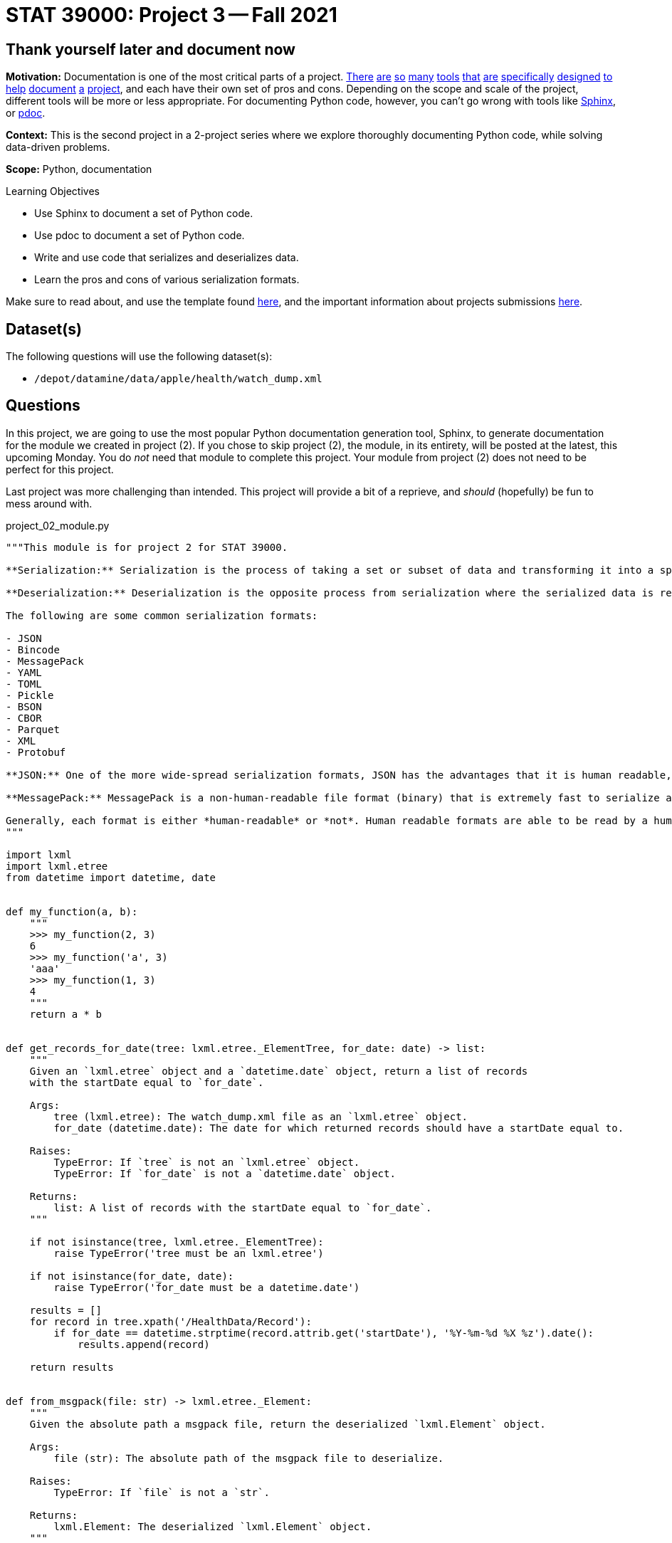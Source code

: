 = STAT 39000: Project 3 -- Fall 2021

== Thank yourself later and document now

**Motivation:** Documentation is one of the most critical parts of a project. https://notion.so[There] https://guides.github.com/features/issues/[are] https://confluence.atlassian.com/alldoc/atlassian-documentation-32243719.html[so] https://docs.github.com/en/communities/documenting-your-project-with-wikis/about-wikis[many] https://www.gitbook.com/[tools] https://readthedocs.org/[that] https://bit.ai/[are] https://clickhelp.com[specifically] https://www.doxygen.nl/index.html[designed] https://www.sphinx-doc.org/en/master/[to] https://docs.python.org/3/library/pydoc.html[help] https://pdoc.dev[document] https://github.com/twisted/pydoctor[a] https://swagger.io/[project], and each have their own set of pros and cons. Depending on the scope and scale of the project, different tools will be more or less appropriate. For documenting Python code, however, you can't go wrong with tools like https://www.sphinx-doc.org/en/master/[Sphinx], or https://pdoc.dev[pdoc].

**Context:** This is the second project in a 2-project series where we explore thoroughly documenting Python code, while solving data-driven problems.

**Scope:** Python, documentation

.Learning Objectives
****
- Use Sphinx to document a set of Python code.
- Use pdoc to document a set of Python code.
- Write and use code that serializes and deserializes data.
- Learn the pros and cons of various serialization formats.
****

Make sure to read about, and use the template found xref:templates.adoc[here], and the important information about projects submissions xref:submissions.adoc[here].

== Dataset(s)

The following questions will use the following dataset(s):

- `/depot/datamine/data/apple/health/watch_dump.xml`

== Questions

In this project, we are going to use the most popular Python documentation generation tool, Sphinx, to generate documentation for the module we created in project (2). If you chose to skip project (2), the module, in its entirety, will be posted at the latest, this upcoming Monday. You do _not_ need that module to complete this project. Your module from project (2) does not need to be perfect for this project.

Last project was more challenging than intended. This project will provide a bit of a reprieve, and _should_ (hopefully) be fun to mess around with.

project_02_module.py
[source,python]
----
"""This module is for project 2 for STAT 39000.

**Serialization:** Serialization is the process of taking a set or subset of data and transforming it into a specific file format that is designed for transmission over a network, storage, or some other specific use-case.

**Deserialization:** Deserialization is the opposite process from serialization where the serialized data is reverted back into its original form.

The following are some common serialization formats:

- JSON
- Bincode
- MessagePack
- YAML
- TOML
- Pickle
- BSON
- CBOR
- Parquet
- XML
- Protobuf

**JSON:** One of the more wide-spread serialization formats, JSON has the advantages that it is human readable, and has a excellent set of optimized tools written to serialize and deserialize. In addition, it has first-rate support in browsers. A disadvantage is that it is not a fantastic format storage-wise (it takes up lots of space), and parsing large JSON files can use a lot of memory.

**MessagePack:** MessagePack is a non-human-readable file format (binary) that is extremely fast to serialize and deserialize, and is extremely efficient space-wise. It has excellent tooling in many different languages. It is still not the *most* space efficient, or *fastest* to serialize/deserialize, and remains impossible to work with in its serialized form.

Generally, each format is either *human-readable* or *not*. Human readable formats are able to be read by a human when opened up in a text editor, for example. Non human-readable formats are typically in some binary format and will look like random nonsense when opened in a text editor.
"""

import lxml
import lxml.etree
from datetime import datetime, date


def my_function(a, b):
    """
    >>> my_function(2, 3)
    6
    >>> my_function('a', 3)
    'aaa'
    >>> my_function(1, 3)
    4
    """
    return a * b


def get_records_for_date(tree: lxml.etree._ElementTree, for_date: date) -> list:
    """
    Given an `lxml.etree` object and a `datetime.date` object, return a list of records
    with the startDate equal to `for_date`.

    Args:
        tree (lxml.etree): The watch_dump.xml file as an `lxml.etree` object.
        for_date (datetime.date): The date for which returned records should have a startDate equal to.

    Raises:
        TypeError: If `tree` is not an `lxml.etree` object.
        TypeError: If `for_date` is not a `datetime.date` object.

    Returns:
        list: A list of records with the startDate equal to `for_date`.
    """
    
    if not isinstance(tree, lxml.etree._ElementTree):
        raise TypeError('tree must be an lxml.etree')
    
    if not isinstance(for_date, date):
        raise TypeError('for_date must be a datetime.date')
    
    results = []
    for record in tree.xpath('/HealthData/Record'):
        if for_date == datetime.strptime(record.attrib.get('startDate'), '%Y-%m-%d %X %z').date():
            results.append(record)
            
    return results


def from_msgpack(file: str) -> lxml.etree._Element:
    """
    Given the absolute path a msgpack file, return the deserialized `lxml.Element` object.

    Args:
        file (str): The absolute path of the msgpack file to deserialize.

    Raises:
        TypeError: If `file` is not a `str`.

    Returns:
        lxml.Element: The deserialized `lxml.Element` object.
    """
    
    if not isinstance(file, str):
        raise TypeError('file must be a str')
    
    with open(file, 'rb') as f:
        d = msgpack.load(f)
    
    e = etree.Element('Record')
    for key, value in d.items():
        e.attrib[key] = str(value)
        
    return e


def to_msgpack(element: lxml.etree._Element, file: str) -> None:
    """
    Given an `lxml.Element` object and a file path, serialize the `lxml.Element` object to
    a msgpack file at the given file path.
    
    Args:
        element (lxml.Element): The element to serialize.
        file (str): The absolute path of the msgpack file to and save.

    Raises:
        TypeError: If `file` is not a `str`.
        TypeError: If `element` is not an `lxml.Element`.

    Returns:
        None: None
    """
    
    if not isinstance(file, str):
        raise TypeError('file must be a str')
    
    if not isinstance(element, lxml.etree._Element):
        raise TypeError('element must be an lxml.Element')
    
    # Test if `type`, `sourceVersion`, `unit`, and `value` are present in the element.
    d = dict(element.attrib)
    if not d.get('type') or not d.get('sourceVersion') or not d.get('unit') or not d.get('value'):
        raise ValueError('element must have all of the following keys: type, sourceVersion, unit, and value')
    
    # Remove "other" keys from the dict
    keys_to_remove = []
    for key in d.keys():
        if key not in ['type', 'sourceVersion', 'unit', 'value']:
            keys_to_remove.append(key)
            
    for key in keys_to_remove:
        del d[key]
    
    with open(file, 'wb') as f:
        msgpack.dump(d, f)
        
if __name__ == '__main__':
    import doctest
    doctest.testmod()
----

=== Question 1

[IMPORTANT]
====
Please use Firefox for this project. If you choose to use Chrome, the appearance of the documentation will be horrible. If you choose to use Chrome anyway, it is recommended that you change a setting in Chrome, temporarily, for this project, by typing (where you would normally put the URL):

----
chrome://flags
----

Then, search for "samesite". For "SameSite by default cookies", change from "Default" to "Disabled", and restart the browser.
====

- Create a new folder in your `$HOME` directory called `project3`. 
- Create a new Jupyter notebook in that folder called `project3.ipynb`, based on the normal project template.
+
[NOTE]
====
The majority of this notebook will just contain a single `bash` cell with the commands used to re-generate the documentation. This is okay, and by design. The main deliverable for this project will end up being the PDF of the documentation's HTML page.
====
+
- Copy and paste the code from project (2)'s `firstname-lastname-project02.py` module into the `$HOME/project3` directory, you can rename this to be `firstname_lastname_project03.py`.
- In a `bash` cell in your Jupyter notebook, make sure you `cd` the `project3` folder, and run the following command:
+
[source,bash]
----
python -m sphinx.cmd.quickstart ./docs -q -p project3 -a "Kevin Amstutz" -v 1.0.0 --sep
----
+
[IMPORTANT]
====
Please replace "Kevin Amstutz" with your own name.
====
+
[NOTE]
====
What do each of these arguments do? Check out https://www.sphinx-doc.org/en/master/man/sphinx-quickstart.html[this page of the official documentation].
====

You should be left with a newly created `docs` folder within your `project3` folder. Your structure should look something like the following.

.project03 folder contents
----
project03<1>
├── 39000_f2021_project03_solutions.ipynb<2>
├── docs<3>
│   ├── build <4>
│   ├── make.bat
│   ├── Makefile <5>
│   └── source <6>
│       ├── conf.py <7> 
│       ├── index.rst <8>
│       ├── _static
│       └── _templates
└── kevin_amstutz_project03.py<9>

5 directories, 6 files
----

<1> Our module (named `project03`) folder
<2> Your project notebook (probably named something like `firstname_lastname_project03.ipynb`)
<3> Your documentation folder
<4> Your empty build folder where generated documentation will be stored
<5> The Makefile used to run the commands that generate your documentation. Make the following changes:
+
[source,bash]
----
# replace
SPHINXOPTS    ?=
SPHINXBUILD   ?= sphinx-build
SOURCEDIR     = source
BUILDDIR      = build

# with the following
SPHINXOPTS    ?=
SPHINXBUILD   ?= python -m sphinx.cmd.build
SOURCEDIR     = source
BUILDDIR      = build
----
+
<6> Your source folder. This folder contains all hand-typed documentation.
<7> Your conf.py file. This file contains the configuration for your documentation. Make the following changes:
+
[source,python]
----
# CHANGE THE FOLLOWING CONTENT FROM:

# -- Path setup --------------------------------------------------------------

# If extensions (or modules to document with autodoc) are in another directory,
# add these directories to sys.path here. If the directory is relative to the
# documentation root, use os.path.abspath to make it absolute, like shown here.
#
# import os
# import sys
# sys.path.insert(0, os.path.abspath('.')

# TO:

# -- Path setup --------------------------------------------------------------

# If extensions (or modules to document with autodoc) are in another directory,
# add these directories to sys.path here. If the directory is relative to the
# documentation root, use os.path.abspath to make it absolute, like shown here.
#
import os
import sys
sys.path.insert(0, os.path.abspath('../..'))
----
+
<8> Your index.rst file. This file (and all files ending in `.rst`) is written in https://www.sphinx-doc.org/en/master/usage/restructuredtext/basics.html[reStructuredText] -- a Markdown-like syntax.
<9> Your module. This is the module containing the code from the previous project, with nice, clean docstrings.

Finally, with the modifications above having been made, run the following command in a `bash` cell in Jupyter notebook to generate your documentation.

[source,bash]
----
cd $HOME/project3/docs
make html
----

After complete, your module folders structure should look something like the following.

.project03 folder contents
----
project03
├── 39000_f2021_project03_solutions.ipynb
├── docs
│   ├── build
│   │   ├── doctrees
│   │   │   ├── environment.pickle
│   │   │   └── index.doctree
│   │   └── html
│   │       ├── genindex.html
│   │       ├── index.html
│   │       ├── objects.inv
│   │       ├── search.html
│   │       ├── searchindex.js
│   │       ├── _sources
│   │       │   └── index.rst.txt
│   │       └── _static
│   │           ├── alabaster.css
│   │           ├── basic.css
│   │           ├── custom.css
│   │           ├── doctools.js
│   │           ├── documentation_options.js
│   │           ├── file.png
│   │           ├── jquery-3.5.1.js
│   │           ├── jquery.js
│   │           ├── language_data.js
│   │           ├── minus.png
│   │           ├── plus.png
│   │           ├── pygments.css
│   │           ├── searchtools.js
│   │           ├── underscore-1.13.1.js
│   │           └── underscore.js
│   ├── make.bat
│   ├── Makefile
│   └── source
│       ├── conf.py
│       ├── index.rst
│       ├── _static
│       └── _templates
└── kevin_amstutz_project03.py

9 directories, 29 files
----

In the left-hand pane in the Jupyter Lab interface, navigate to `$HOME/project3/docs/build/html/`, and right click on the `index.html` file and choose btn:[Open in New Browser Tab]. You should now be able to see your documentation in a new tab. 

[IMPORTANT]
====
Make sure you are able to generate the documentation before you proceed, otherwise, you will not be able to continue to modify, regenerate, and view your documentation.
====

.Items to submit
====
- Code used to solve this problem (in 2 Jupyter `bash` cells).
====

=== Question 2

One of the most important documents in any package or project is the README.md file. This file is so important that version control companies like GitHub and GitLab will automatically display it below the repositories contents. This file contains things like instructions on how to install the packages, usage examples, lists of dependencies, license links, etc. Check out some popular GitHub repositories for projects like `numpy`, `pytorch`, or any other repository you've come across that you believe does a good job explaining the project.

In the `docs/source` folder, create a new file called `README.rst`. Choose 3-5 of the following "types" of reStruturedText from the https://www.sphinx-doc.org/en/master/usage/restructuredtext/basics.html[this webpage], and create a fake README. The content can be https://www.lipsum.com/[Lorem Ipsum] type of content as long as it demonstrates 3-5 of the types of reStruturedText.

- Inline markup
- Lists and quote-like blocks
- Literal blocks
- Doctest blocks
- Tables
- Hyperlinks
- Sections
- Field lists
- Roles
- Images
- Footnotes
- Citations
- Etc.

[IMPORTANT]
====
Make sure to include at least 1 https://www.sphinx-doc.org/en/master/usage/restructuredtext/basics.html#sections[section]. This counts as 1 of your 3-5.
====

Once complete, add a reference to your README to the `index.rst` file. To add a reference to your `README.rst` file, open the `index.rst` file in an editor and add "README" as follows.

.index.rst
[source,rst]
----
.. project3 documentation master file, created by
   sphinx-quickstart on Wed Sep  1 09:38:12 2021.
   You can adapt this file completely to your liking, but it should at least
   contain the root `toctree` directive.

Welcome to project3's documentation!
====================================

.. toctree::
   :maxdepth: 2
   :caption: Contents:

   README

Indices and tables
==================

* :ref:`genindex`
* :ref:`modindex`
* :ref:`search`
----

[IMPORTANT]
====
Make sure "README" is aligned with ":caption:" -- it should be 3 spaces from the left before the "R" in "README".
====

In a new `bash` cell in your notebook, regenerate your documentation. Check out the resulting `index.html` page, and click on the links. Pretty great!

.Items to submit
====
- Code used to solve this problem.
- Screenshot or PDF labeled "question02_results".
====

=== Question 3

The `pdoc` package was specifically designed to generate documentation for Python modules using the docstrings _in_ the module. As you may have noticed, this is not "native" to Sphinx. 

Sphinx has https://www.sphinx-doc.org/en/master/usage/extensions/index.html[extensions]. One such extension is the https://www.sphinx-doc.org/en/master/usage/extensions/autodoc.html[autodoc] extension. This extension provides the same sort of functionality that `pdoc` provides natively.

To use this extension, modify the `conf.py` file in the `docs/source` folder. 

[source,python]
----
# -- General configuration ---------------------------------------------------

# Add any Sphinx extension module names here, as strings. They can be
# extensions coming with Sphinx (named 'sphinx.ext.*') or your custom
# ones.
extensions = [
    'sphinx.ext.autodoc'
]
----

Next, update your `index.rst` file so autodoc knows which modules to extract data from.

[source,rst]
----
.. project3 documentation master file, created by
   sphinx-quickstart on Wed Sep  1 09:38:12 2021.
   You can adapt this file completely to your liking, but it should at least
   contain the root `toctree` directive.

Welcome to project3's documentation!
====================================

.. automodule:: firstname_lastname_project03
    :members:

.. toctree::
   :maxdepth: 2
   :caption: Contents:

   README

Indices and tables
==================

* :ref:`genindex`
* :ref:`modindex`
* :ref:`search`
----

In a new `bash` cell in your notebook, regenerate your documentation. Check out the resulting `index.html` page, and click on the links. Not too bad!

.Items to submit
====
- Code used to solve this problem.
- Output from running the code.
====

=== Question 4

Okay, while the documentation looks pretty good, clearly, Sphinx does _not_ recognize Google style docstrings. As you may have guessed, there is an extension for that.

Add the `napoleon` extension to your `conf.py` file.

[source,python]
----
# -- General configuration ---------------------------------------------------

# Add any Sphinx extension module names here, as strings. They can be
# extensions coming with Sphinx (named 'sphinx.ext.*') or your custom
# ones.
extensions = [
    'sphinx.ext.autodoc',
    'sphinx.ext.napoleon'
]
----

In a new `bash` cell in your notebook, regenerate your documentation. Check out the resulting `index.html` page, and click on the links. Much better!

.Items to submit
====
- Code used to solve this problem.
- Output from running the code.
====

=== Question 5

[WARNING]
====
To make it explicitly clear what files to submit for this project:

- `firstname_lastname_project03.py`
- `firstname_lastname_project03.ipynb`
- `firstname_lastname_project03.pdf` (result of exporting .ipynb to PDF)
- `firstname_lastname_project03_webpage.pdf` (result of printing documentation webpage to PDF)
====

At this stage, you should have a pretty nice set of documentation, with really nice in-code documentation in the form of docstrings. However, there is still another "thing" to add to your docstrings that can take them to the next level. 

`doctest` is a standard library tool that allows you to include code, with expected output _inside_ your docstring. Not only can this be nice for the user to see, but both `pdoc` and Sphinx applies special formatting to such additions to a docstring. 

Write a super simple function, it could be as simple as adding a couple of digits and returning a value. The following is an example. Come up with your own function with at least 1 passing test and 1 failing test (like the example).

[source,python]
----
def add(value1, value2):
    """Function to add two values.

    The first example below will pass (because 1+1 is 2), the second will fail (because 1+2 is not 5)

    >>> add(1, 1)
    2

    >>> add(1, 2)
    5
    """
    return value1 + value2
----

Where ">>>" represents the Python REPL and code demonstrating how you would use the function, and the line immediately following is the expected output.

[IMPORTANT]
====
Make sure your function actually does something so you can test to see if it is working as intended or not.
====

To use doctest, add the following to the bottom of your `firstname_lastname_project03.py` file.

[source,python]
----
if __name__ == '__main__':
    import doctest
    doctest.testmod()
----

Now, in a new `bash` cell in your notebook, run the following command.

[source,bash]
----
python kevin_amstutz_project03.py -v
----

This will actually run your example code in the docstring and compare the output to the expected result! Very cool. We will learn more about this in the next couple of projects. 

[NOTE]
====
When including the `-v` option, both passing _and_ failing tests will be printed. Without the `-v` option, only failling tests will be printed.
====

Now, regenerate your documentation again and check it out. Notice how the lines in the docstring are neatly formatted? Pretty great.

Okay, last but not least, check out the themes https://sphinx-themes.org/[here], and choose one of the themes listed, regenerate your documentation, and save the webpage to a PDF for submission. Note that each theme may have slightly different requirements on how to "activate" it. For example, to use the "Readable" theme, you must add the following to your `conf.py` file.

[source,python]
----
import sphinx_readable_theme
html_theme = 'readable'
html_theme_path = [sphinx_readable_theme.get_html_theme_path()]
----

[TIP]
====
You can change a theme by changing the value of `html_theme` in the `conf.py` file.
====

[TIP]
====
If a theme doesn't work, just select a different theme.
====

[TIP]
====
Unlike `pdoc` which only supports HTML output, Sphinx supports _many_ output formats, including PDF. If interested, feel free to use the following code to generate a PDF of your documentation.

[source,bash]
----
module load texlive/20200406
python -m sphinx.cmd.build -M latexpdf $HOME/project3/docs/source $HOME/project3/docs/build 
----
====

.Items to submit
====
- Code used to solve this problem.
- Output from running the code.
====

[WARNING]
====
_Please_ make sure to double check that your submission is complete, and contains all of your code and output before submitting. If you are on a spotty internet connection, it is recommended to download your submission after submitting it to make sure what you _think_ you submitted, was what you _actually_ submitted.
====